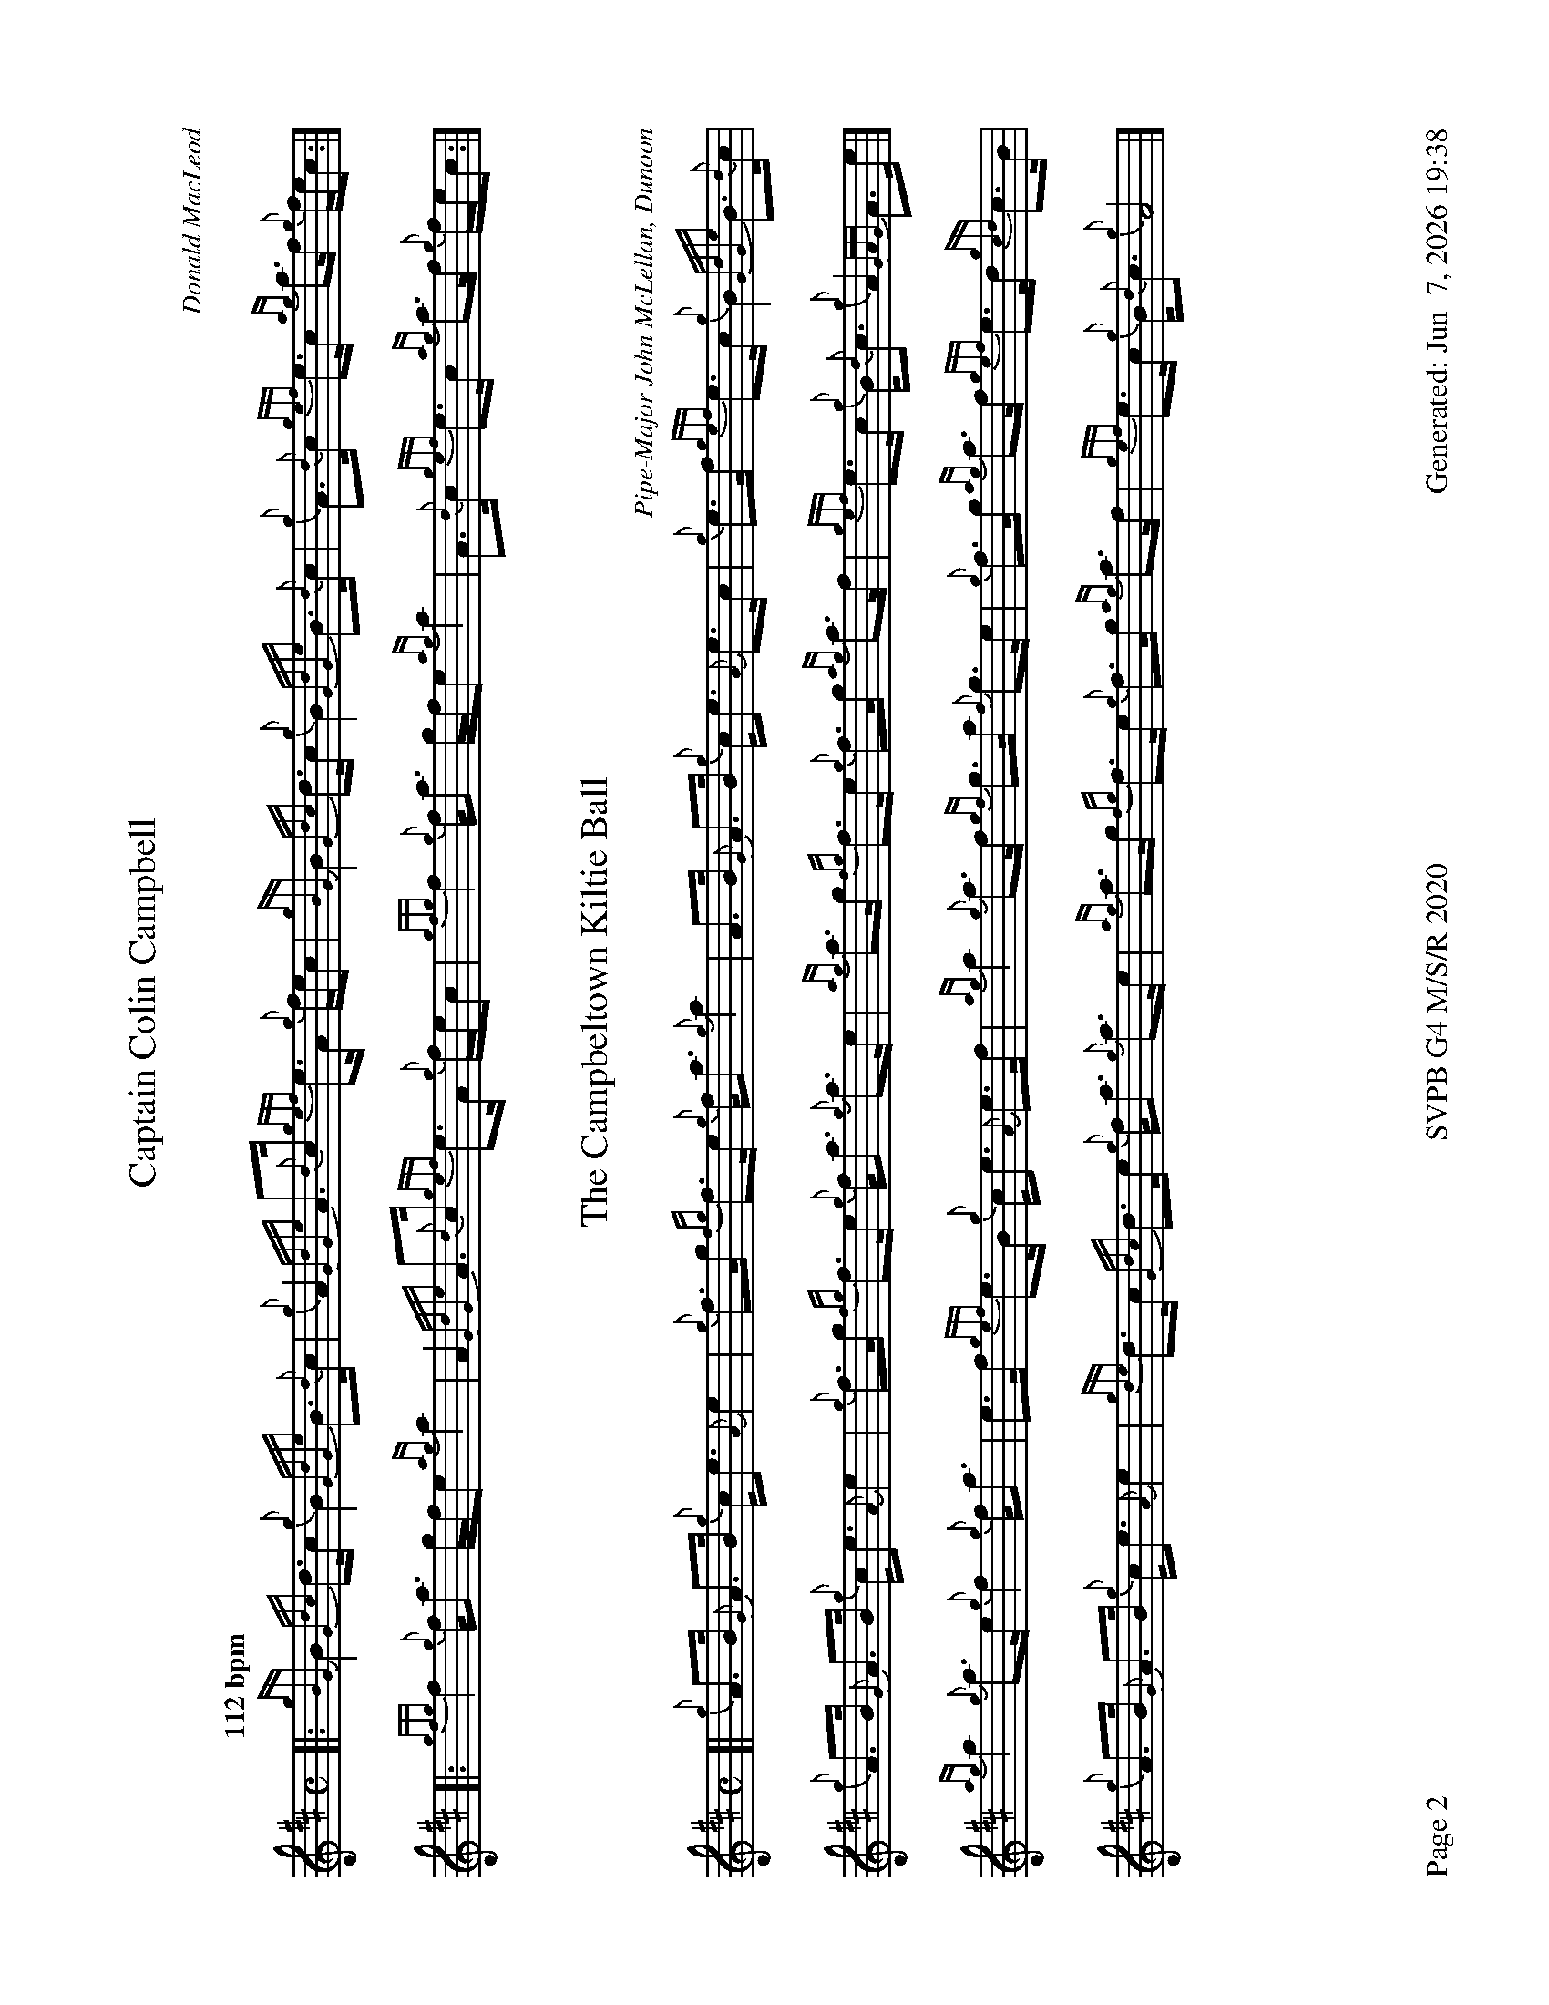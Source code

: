 %abc-2.2
I:abc-include style.abh
%%footer "Page $P	SVPB G4 M/S/R 2020	Generated: $D"
%%newpage 2
%%landscape 1
X:2
T:Captain Colin Campbell
R:Strathspey
C:Donald MacLeod
M:C
L:1/8
Q:"112 bpm"
K:D
[|: {gBG}B2 {Gdc}d>c {g}B2 {GdGe}B>{d}c | {g}A2 {GdGe}A>{d}c {gef}e>A {g}f/e/c | {gBG}B2 {Gdc}d>c {g}B2 {GdGe}B>{d}c | {g}A>{d}c {gef}e>c {ag}a>f {g}f/e/c :|]
[|: {gfg}f2 {g}f<a g/f/e {ag}a2 | A2 {GdGe}A>{d}c {gef}e>A {g}f/e/c | {gfg}f2 {g}f<a g/f/e {ag}a2 | A>{d}c {gef}e>c {ag}a>f {g}f/e/c :|]
X:3
T:The Campbeltown Kiltie Ball
R:Strathspey
C:Pipe-Major John McLellan, Dunoon
M:C
L:1/8
K:D
[| {g}A>B {G}A>B {g}c<e {A}e2 | {g}f>g {fg}f>e {g}f<a {g}a2 | A>B {G}A>B {g}c<e {A}e>c | {g}e>f {gef}e>c {g}B2 {GdGe}B>{d}c | 
{g}A>B {G}A>B {g}c<e {A}e2 | {g}f>g {fg}f>e {g}f<a {g}a>e | {ag}a>g {fg}f>e {g}f>g {ag}a>f | {gef}e>c {g}B<{d}c {g}A2 {GAG}A>e |]
{ag}a2 {g}a>e {g}f2 {g}f<a | e>f {gef}e>B {g}c<e {A}e>f | {ag}a2 {g}a>f {gf}g>a {f}g>e | {g}f>g {ag}a>f {gef}e>d {gcd}c>B |
{g}A>B {G}A>B {g}c<e {A}e2 | {gde}d>c {Gdc}d>e {g}f<a {g}a>e | {ag}a>g {fg}f>e {g}f>g {ag}a>f | {gef}e>c {g}B<{d}c {g}A4 |]
X:4
T:MacKay from Skye
C:Roderick Campbell
R:Reel
M:C|
L:1/8
Q:"148 bpm"
K:D
[|: {gcd}c2 {g}e>c {g}A>{d}A{e}A>a | {cd}c2 {g}e>c {g}e>fa>e | {gcd}c2 {g}e>c {g}A>{d}A{e}A>g | {a}B>{d}G{e}G>{d}B {a}g>e{g}d>B :|]
[|: {gAd}A2 a>g {ag}a2 e>f | {ag}a2 e>c {gAd}A2 {g}e>c | {gAd}A2 a>g {ag}a2 e>f | {gf}g2 {a}d>B {gGd}G2 {g}d>B :|]
|| {gef}e2 {g}A>{d}c {g}A>{d}A{e}A>{d}c | {gef}e2 {g}A>{d}c {gef}e>Aa>f | {gef}e2 {g}A>{d}c {g}A>{d}A{e}A>g | {a}B>{d}G{e}G>{d}B {a}g>e{g}d>B |
{gef}e2 {g}A>{d}c {g}A>{d}A{e}A>{d}c | {gef}e2 {g}A>{d}c {gef}e>Aa>f | {gef}e2 {g}A>{d}c {gAd}A2 {g}c<{d}A | {g}B>{d}G{e}G>{d}B {a}g>e{g}d>B ||
|| {ag}a2 {ef}e>c {g}e>fa>e | {g}c>{d}A{e}A>{d}c a>f{gef}e>c | {ag}a2 {ef}e>c {g}e>f{a}g>d | {g}B>{d}G{e}G>{d}B {a}g>e{g}d>B |
{ag}a2 {ef}e>c {g}e>fa>e | {g}c>{d}A{e}A>{d}c a>f{gef}e>c | a>e{A}e>a g>e{g}f>d | {g}B>{d}G{e}G>{d}B {a}g>e{g}d>B ||
